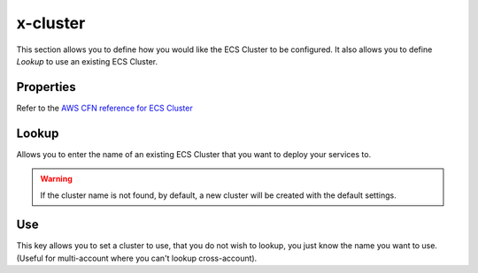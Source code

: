 ﻿.. _ecs_cluster_syntax_reference:

==========
x-cluster
==========

This section allows you to define how you would like the ECS Cluster to be configured.
It also allows you to define `Lookup` to use an existing ECS Cluster.


Properties
----------

Refer to the `AWS CFN reference for ECS Cluster`_

.. code-block:: yaml
    :caption: Override default settings

    x-cluster:
      Properties:
        CapacityProviders:
          - FARGATE
          - FARGATE_SPOT
        ClusterName: spotalltheway
        DefaultCapacityProviderStrategy:
          - CapacityProvider: FARGATE_SPOT
            Weight: 4
            Base: 2
          - CapacityProvider: FARGATE
            Weight: 1

Lookup
------

Allows you to enter the name of an existing ECS Cluster that you want to deploy your services to.

.. code-block:: yaml
    :caption: Lookup existing cluster example.

    x-cluster:
      Lookup:
        Tags:
          - name: clusterabcd
          - costcentre: lambda


.. warning::

    If the cluster name is not found, by default, a new cluster will be created with the default settings.

Use
----

This key allows you to set a cluster to use, that you do not wish to lookup, you just know the name you want to use.
(Useful for multi-account where you can't lookup cross-account).


.. _AWS CFN reference for ECS Cluster: https://docs.aws.amazon.com/AWSCloudFormation/latest/UserGuide/aws-resource-ecs-cluster.html
